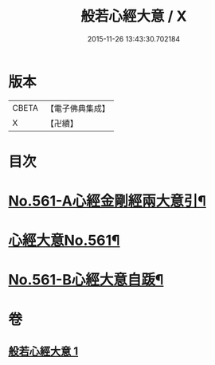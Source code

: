 #+TITLE: 般若心經大意 / X
#+DATE: 2015-11-26 13:43:30.702184
* 版本
 |     CBETA|【電子佛典集成】|
 |         X|【卍續】    |

* 目次
* [[file:KR6c0180_001.txt::001-0902b1][No.561-A心經金剛經兩大意引¶]]
* [[file:KR6c0180_001.txt::0902c1][心經大意No.561¶]]
* [[file:KR6c0180_001.txt::0904c20][No.561-B心經大意自䟦¶]]
* 卷
** [[file:KR6c0180_001.txt][般若心經大意 1]]
